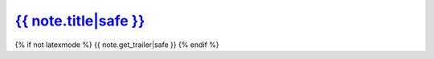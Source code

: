
`{{ note.title|safe }} <{% url "note-detail" note.id %}>`__
~~~~~~~~~~~~~~~~~~~~~~~~~~~~~~~~~~~~~~~~~~~~~~~~~~~~~~~~~~~~~~~~~~~~~~

{% if not latexmode %}
{{ note.get_trailer|safe }}
{% endif %}

